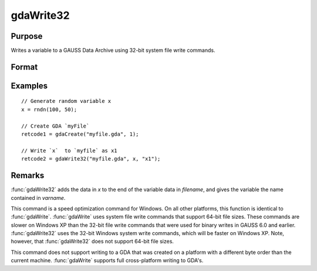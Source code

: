 
gdaWrite32
==============================================

Purpose
----------------

Writes a variable to a GAUSS Data Archive using 32-bit system file write commands.

Format
----------------
.. function:: retcode = gdaWrite32(filename, x, varname)

    :param filename: name of data file.
    :type filename: string

    :param x: data to write to the GDA.
    :type x: matrix or array or string or string array

    :param varname: variable name.
    :type varname: string

    :return retcode: return code, 0 if successful, otherwise one of the following error codes:

        .. csv-table::
            :widths: auto

            "1", "Null file name."
            "2", "File open error."
            "3", "File write error."
            "4", "File read error."
            "5", "Invalid data file type."
            "9", "Variable name too long."
            "11", "Variable name must be unique."
            "14", "File too large to be read on current platform."
            "25", "Not supported for use with a file created on a machine with a different byte order."

    :rtype retcode: scalar

Examples
----------------

::

    // Generate random variable x
    x = rndn(100, 50);

    // Create GDA `myFile`
    retcode1 = gdaCreate("myfile.gda", 1);

    // Write `x`  to `myfile` as x1
    retcode2 = gdaWrite32("myfile.gda", x, "x1");

Remarks
-------

:func:`gdaWrite32` adds the data in *x* to the end of the variable data in
*filename*, and gives the variable the name contained in *varname*.

This command is a speed optimization command for Windows. On all other
platforms, this function is identical to :func:`gdaWrite`. :func:`gdaWrite` uses system
file write commands that support 64-bit file sizes. These commands are
slower on Windows XP than the 32-bit file write commands that were used
for binary writes in GAUSS 6.0 and earlier. :func:`gdaWrite32` uses the 32-bit
Windows system write commands, which will be faster on Windows XP. Note,
however, that :func:`gdaWrite32` does not support 64-bit file sizes.

This command does not support writing to a GDA that was created on a
platform with a different byte order than the current machine. :func:`gdaWrite`
supports full cross-platform writing to GDA's.


.. seealso:: Functions :func:`gdaWrite`, :func:`gdaCreate`
